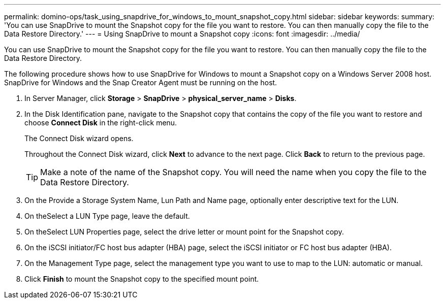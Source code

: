 ---
permalink: domino-ops/task_using_snapdrive_for_windows_to_mount_snapshot_copy.html
sidebar: sidebar
keywords: 
summary: 'You can use SnapDrive to mount the Snapshot copy for the file you want to restore. You can then manually copy the file to the Data Restore Directory.'
---
= Using SnapDrive to mount a Snapshot copy
:icons: font
:imagesdir: ../media/

[.lead]
You can use SnapDrive to mount the Snapshot copy for the file you want to restore. You can then manually copy the file to the Data Restore Directory.

The following procedure shows how to use SnapDrive for Windows to mount a Snapshot copy on a Windows Server 2008 host. SnapDrive for Windows and the Snap Creator Agent must be running on the host.

. In Server Manager, click *Storage* > *SnapDrive* > *physical_server_name* > *Disks*.
. In the Disk Identification pane, navigate to the Snapshot copy that contains the copy of the file you want to restore and choose *Connect Disk* in the right-click menu.
+
The Connect Disk wizard opens.
+
Throughout the Connect Disk wizard, click *Next* to advance to the next page. Click *Back* to return to the previous page.
+
TIP: Make a note of the name of the Snapshot copy. You will need the name when you copy the file to the Data Restore Directory.

. On the Provide a Storage System Name, Lun Path and Name page, optionally enter descriptive text for the LUN.
. On theSelect a LUN Type page, leave the default.
. On theSelect LUN Properties page, select the drive letter or mount point for the Snapshot copy.
. On the iSCSI initiator/FC host bus adapter (HBA) page, select the iSCSI initiator or FC host bus adapter (HBA).
. On the Management Type page, select the management type you want to use to map to the LUN: automatic or manual.
. Click *Finish* to mount the Snapshot copy to the specified mount point.
